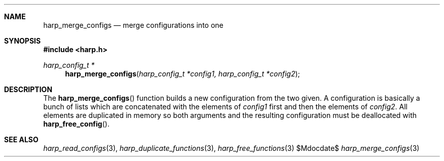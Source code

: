 .Dd $Mdocdate$
.Dt harp_merge_configs 3 "libharp manual"

.Sh NAME
.Nm harp_merge_configs
.Nd merge configurations into one

.Sh SYNOPSIS
.In harp.h
.Ft harp_config_t *
.Fn harp_merge_configs "harp_config_t *config1, harp_config_t *config2"

.Sh DESCRIPTION

The
.Fn harp_merge_configs
function builds a new configuration from the two given. A configuration is
basically a bunch of lists which are concatenated with the elements of
.Fa config1
first and then the elements of
.Fa config2 .
All elements are duplicated in memory so both arguments and the resulting
configuration must be deallocated with
.Fn harp_free_config .

.Sh SEE ALSO

.Xr harp_read_configs 3 ,
.Xr harp_duplicate_functions 3 ,
.Xr harp_free_functions 3
